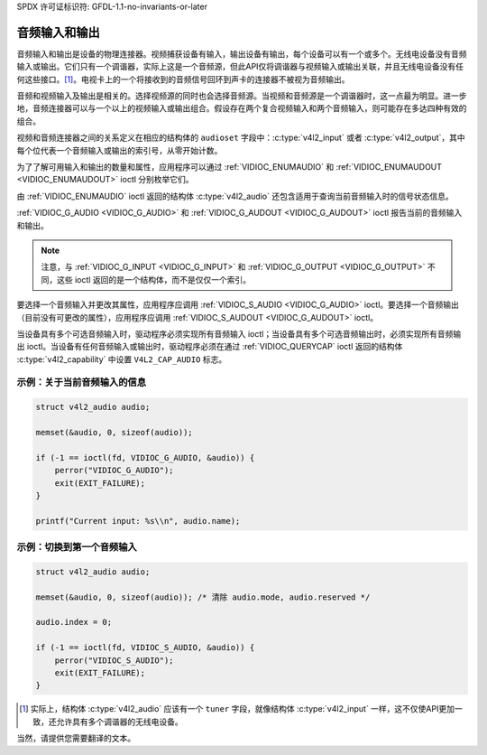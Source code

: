 SPDX 许可证标识符: GFDL-1.1-no-invariants-or-later

.. _audio:

************************
音频输入和输出
************************

音频输入和输出是设备的物理连接器。视频捕获设备有输入，输出设备有输出，每个设备可以有一个或多个。无线电设备没有音频输入或输出。它们只有一个调谐器，实际上这是一个音频源，但此API仅将调谐器与视频输入或输出关联，并且无线电设备没有任何这些接口。[#f1]_。电视卡上的一个将接收到的音频信号回环到声卡的连接器不被视为音频输出。

音频和视频输入及输出是相关的。选择视频源的同时也会选择音频源。当视频和音频源是一个调谐器时，这一点最为明显。进一步地，音频连接器可以与一个以上的视频输入或输出组合。假设存在两个复合视频输入和两个音频输入，则可能存在多达四种有效的组合。

视频和音频连接器之间的关系定义在相应的结构体的 ``audioset`` 字段中：:c:type:`v4l2_input` 或者 :c:type:`v4l2_output`，其中每个位代表一个音频输入或输出的索引号，从零开始计数。

为了了解可用输入和输出的数量和属性，应用程序可以通过 :ref:`VIDIOC_ENUMAUDIO` 和 :ref:`VIDIOC_ENUMAUDOUT <VIDIOC_ENUMAUDOUT>` ioctl 分别枚举它们。

由 :ref:`VIDIOC_ENUMAUDIO` ioctl 返回的结构体 :c:type:`v4l2_audio` 还包含适用于查询当前音频输入时的信号状态信息。

:ref:`VIDIOC_G_AUDIO <VIDIOC_G_AUDIO>` 和 :ref:`VIDIOC_G_AUDOUT <VIDIOC_G_AUDOUT>` ioctl 报告当前的音频输入和输出。

.. note::

   注意，与 :ref:`VIDIOC_G_INPUT <VIDIOC_G_INPUT>` 和 :ref:`VIDIOC_G_OUTPUT <VIDIOC_G_OUTPUT>` 不同，这些 ioctl 返回的是一个结构体，而不是仅仅一个索引。

要选择一个音频输入并更改其属性，应用程序应调用 :ref:`VIDIOC_S_AUDIO <VIDIOC_G_AUDIO>` ioctl。要选择一个音频输出（目前没有可更改的属性），应用程序应调用 :ref:`VIDIOC_S_AUDOUT <VIDIOC_G_AUDOUT>` ioctl。

当设备具有多个可选音频输入时，驱动程序必须实现所有音频输入 ioctl；当设备具有多个可选音频输出时，必须实现所有音频输出 ioctl。当设备有任何音频输入或输出时，驱动程序必须在通过 :ref:`VIDIOC_QUERYCAP` ioctl 返回的结构体 :c:type:`v4l2_capability` 中设置 ``V4L2_CAP_AUDIO`` 标志。

示例：关于当前音频输入的信息
==================================

.. code-block:: c

    struct v4l2_audio audio;

    memset(&audio, 0, sizeof(audio));

    if (-1 == ioctl(fd, VIDIOC_G_AUDIO, &audio)) {
	perror("VIDIOC_G_AUDIO");
	exit(EXIT_FAILURE);
    }

    printf("Current input: %s\\n", audio.name);

示例：切换到第一个音频输入
===========================================

.. code-block:: c

    struct v4l2_audio audio;

    memset(&audio, 0, sizeof(audio)); /* 清除 audio.mode, audio.reserved */

    audio.index = 0;

    if (-1 == ioctl(fd, VIDIOC_S_AUDIO, &audio)) {
	perror("VIDIOC_S_AUDIO");
	exit(EXIT_FAILURE);
    }

.. [#f1]
   实际上，结构体 :c:type:`v4l2_audio` 应该有一个 ``tuner`` 字段，就像结构体 :c:type:`v4l2_input` 一样，这不仅使API更加一致，还允许具有多个调谐器的无线电设备。
当然，请提供您需要翻译的文本。
